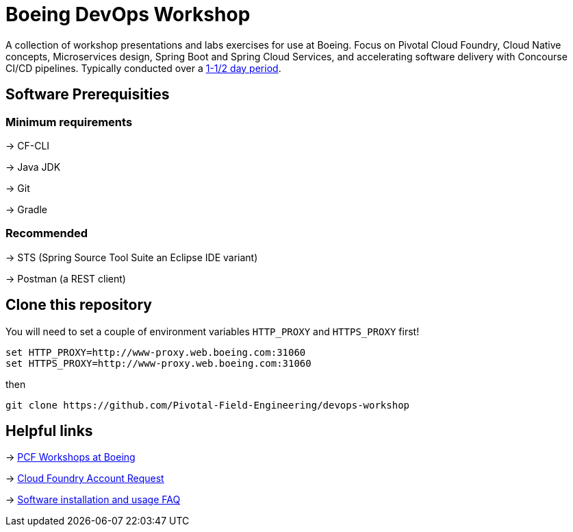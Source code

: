 = Boeing DevOps Workshop

A collection of workshop presentations and labs exercises for use at Boeing. Focus on Pivotal Cloud Foundry, Cloud Native concepts, Microservices design, Spring Boot and Spring Cloud Services, and accelerating software delivery with Concourse CI/CD pipelines. Typically conducted over a https://github.com/Pivotal-Field-Engineering/devops-workshop/blob/master/SCHEDULE.adoc[1-1/2 day period].


== Software Prerequisities

=== Minimum requirements

-> CF-CLI

-> Java JDK

-> Git

-> Gradle

=== Recommended

-> STS (Spring Source Tool Suite an Eclipse IDE variant)

-> Postman (a REST client)


== Clone this repository

You will need to set a couple of environment variables `HTTP_PROXY` and `HTTPS_PROXY` first!

[source,bash]
---------------------------------------------------------------------
set HTTP_PROXY=http://www-proxy.web.boeing.com:31060
set HTTPS_PROXY=http://www-proxy.web.boeing.com:31060
---------------------------------------------------------------------

then

[source,bash]
---------------------------------------------------------------------
git clone https://github.com/Pivotal-Field-Engineering/devops-workshop
---------------------------------------------------------------------


== Helpful links

-> https://pcf-start.web.pcfpre-phx.apps.boeing.com/workshop.html[PCF Workshops at Boeing]

-> https://pcf-start.web.pcfpre-phx.apps.boeing.com/secured[Cloud Foundry Account Request]

-> https://pcf-start.wpi.pcfpre-phx.apps.boeing.com/faq.html[Software installation and usage FAQ]
